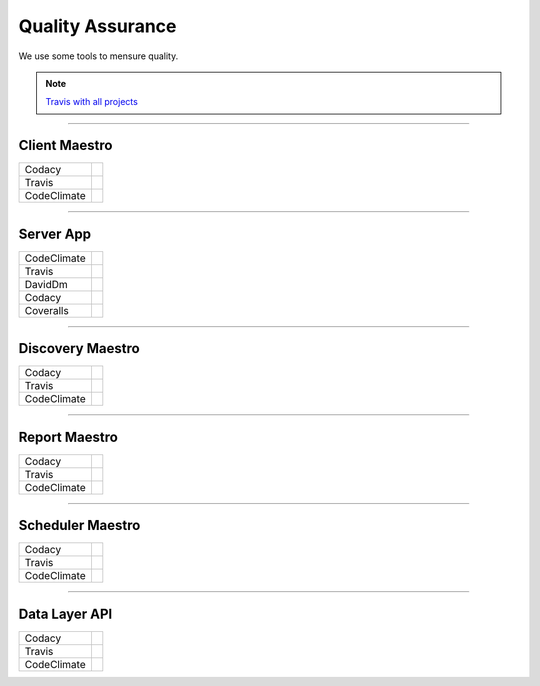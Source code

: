 Quality Assurance
=================

We use some tools to mensure quality.

.. Note::

      `Travis with all projects <http://https://travis-ci.org/maestro-server>`_

------------

Client Maestro
--------------

================  ================================================================================================================================================================================== 

Codacy            .. image:: https://api.codacy.com/project/badge/Grade/e7ddc95f8f464045befe97f68c89504b
                        :target: https://www.codacy.com/app/maestro/client-app?utm_source=github.com&amp;utm_medium=referral&amp;utm_content=maestro-server/client-app&amp;utm_campaign=Badge_Grade

Travis            .. image:: https://travis-ci.org/maestro-server/client-app.svg?branch=master
                        :target: https://travis-ci.org/maestro-server/client-app

CodeClimate       .. image:: https://api.codeclimate.com/v1/badges/153ccbbe1bd09ea8232d/maintainability
                        :target: https://codeclimate.com/github/maestro-server/client-app/maintainability
                        :alt: Maintainability
                  .. image:: https://api.codeclimate.com/v1/badges/153ccbbe1bd09ea8232d/test_coverage
                        :target: https://codeclimate.com/github/maestro-server/client-app/test_coverage
                        :alt: Test Coverage
================  ================================================================================================================================================================================== 

------------

Server App
----------

================  ================================================================================================================================================================================== 
CodeClimate       .. image:: https://codeclimate.com/github/maestro-server/server-app/badges/gpa.svg
                        :target: https://codeclimate.com/github/maestro-server/server-app
                
                  .. image:: https://codeclimate.com/github/maestro-server/server-app/badges/issue_count.svg
                        :target: https://codeclimate.com/github/maestro-server/server-app

Travis            .. image:: https://travis-ci.org/maestro-server/server-app.svg?branch=master
                        :target: https://travis-ci.org/maestro-server/server-app

DavidDm           .. image:: https://david-dm.org/maestro-server/server-app.svg
                        :target: https://david-dm.org/

Codacy            .. image:: https://api.codacy.com/project/badge/Grade/12101716a7a64a07a38c8dd0ea645606
                        :target: https://www.codacy.com/app/maestro/server-app?utm_source=github.com&amp;utm_medium=referral&amp;utm_content=maestro-server/server-app&amp;utm_campaign=Badge_Grade

Coveralls         .. image:: https://coveralls.io/repos/github/maestro-server/server-app/badge.svg?branch=master
                        :target: https://coveralls.io/github/maestro-server/server-app?branch=master
================  ================================================================================================================================================================================== 

------------

Discovery Maestro
-----------------

================  ================================================================================================================================================================================== 

Codacy            .. image:: https://api.codacy.com/project/badge/Grade/105fc88179e640d3b7433d24dec6d644
                        :target: https://www.codacy.com/app/maestro/discovery-api?utm_source=github.com&amp;utm_medium=referral&amp;utm_content=maestro-server/discovery-api&amp;utm_campaign=Badge_Grade

Travis            .. image:: https://travis-ci.org/maestro-server/discovery-api.svg?branch=master
                        :target: https://travis-ci.org/maestro-server/discovery-api

CodeClimate       .. image:: https://api.codeclimate.com/v1/badges/082edc45c4509b79f751/maintainability
                        :target: https://codeclimate.com/github/maestro-server/discovery-api/maintainability
                  .. image:: https://api.codeclimate.com/v1/badges/082edc45c4509b79f751/test_coverage
                        :target: https://codeclimate.com/github/maestro-server/discovery-api/test_coverage
================  ================================================================================================================================================================================== 

------------

Report Maestro
--------------

================  ================================================================================================================================================================================== 

Codacy            .. image:: https://api.codacy.com/project/badge/Grade/d5272664aa1f46e08d99aa13c695e663
                              :target: https://www.codacy.com/app/maestro/report-app?utm_source=github.com&amp;utm_medium=referral&amp;utm_content=maestro-server/report-app&amp;utm_campaign=Badge_Grade

Travis            .. image:: https://travis-ci.org/maestro-server/report-app.svg?branch=master
                        :target: https://travis-ci.org/maestro-server/report-app

CodeClimate       .. image:: https://api.codeclimate.com/v1/badges/d30df800647b4c898f42/maintainability
                        :target: https://codeclimate.com/github/maestro-server/report-app/maintainability
                        :alt: Maintainability
                  .. image:: https://api.codeclimate.com/v1/badges/d30df800647b4c898f42/test_coverage
                        :target: https://codeclimate.com/github/maestro-server/report-app/test_coverage
                        :alt: Test Coverage
================  ================================================================================================================================================================================== 

------------

Scheduler Maestro
-----------------

================  ================================================================================================================================================================================== 

Codacy            .. image:: https://api.codacy.com/project/badge/Grade/70223d33e20d4ed59ea4e310dc38260d
                        :target: https://www.codacy.com/app/maestro/scheduler-app?utm_source=github.com&amp;utm_medium=referral&amp;utm_content=maestro-server/scheduler-app&amp;utm_campaign=Badge_Grade

Travis            .. image:: https://travis-ci.org/maestro-server/scheduler-app.svg?branch=master
                        :target: https://travis-ci.org/maestro-server/scheduler-app

CodeClimate       .. image:: https://api.codeclimate.com/v1/badges/3a073f54d89d948c0c08/maintainability
                        :target: https://codeclimate.com/github/maestro-server/scheduler-app/maintainability
                        :alt: Maintainability
                  .. image:: https://api.codeclimate.com/v1/badges/3a073f54d89d948c0c08/test_coverage
                        :target: https://codeclimate.com/github/maestro-server/scheduler-app/test_coverage
                        :alt: Test Coverage
================  ================================================================================================================================================================================== 

------------

Data Layer API
-----------------

================  ================================================================================================================================================================================== 

Codacy            .. image:: https://api.codacy.com/project/badge/Grade/d8b11776962a4867a491c7a039c250ec
                        :target: https://www.codacy.com/app/maestro/data-app?utm_source=github.com&amp;utm_medium=referral&amp;utm_content=maestro-server/data-app&amp;utm_campaign=Badge_Grade

Travis            .. image:: https://travis-ci.org/maestro-server/data-app.svg?branch=master
                        :target: https://travis-ci.org/maestro-server/data-app

CodeClimate       .. image:: https://api.codeclimate.com/v1/badges/0d6930d08ca210a9e46e/maintainability
                        :target: https://codeclimate.com/github/maestro-server/data-app/maintainability
                        :alt: Maintainability
                  .. image:: https://api.codeclimate.com/v1/badges/0d6930d08ca210a9e46e/test_coverage
                        :target: https://codeclimate.com/github/maestro-server/data-app/test_coverage
                        :alt: Test Coverage
================  ================================================================================================================================================================================== 

